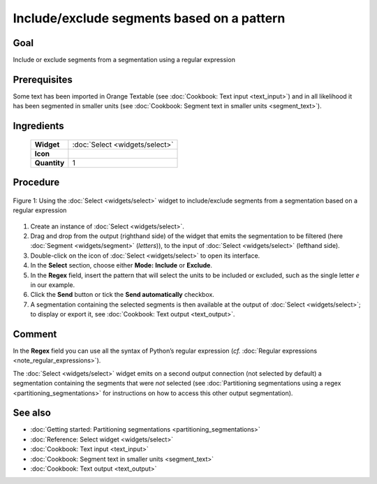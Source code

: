 **Include/exclude segments based on a pattern**
===============================================

**Goal**
--------

Include or exclude segments from a segmentation using a regular expression

**Prerequisites**
-----------------

Some text has been imported in Orange Textable (see :doc:`Cookbook: Text input <text_input>`) and in all likelihood it has been segmented in smaller units (see :doc:`Cookbook: Segment text in smaller units <segment_text>`).

**Ingredients**
---------------

  ==============  ================  
   **Widget**      :doc:`Select <widgets/select>`   
   **Icon**        |select_icon|    
   **Quantity**    1                
  ==============  ================ 

.. |select_icon| image:: figures/Select_36.png

**Procedure**
-------------

.. _include_exclude_units_based_on_pattern_fig1:

.. figure:: figures/include_exclude_units_based_on_pattern.png
   :align: center
   :alt: Include or exclude units based on a pattern with an instance of Select

   Figure 1: Using the :doc:`Select <widgets/select>` widget to include/exclude segments
   from a segmentation based on a regular expression
   

1. Create an instance of :doc:`Select <widgets/select>`.

2. Drag and drop from the output (righthand side) of the widget that emits the segmentation to be filtered (here :doc:`Segment <widgets/segment>` (*letters*)), to the input of :doc:`Select <widgets/select>` (lefthand side).

3. Double-click on the icon of :doc:`Select <widgets/select>` to open its interface.

4. In the **Select** section, choose either **Mode:** **Include** or **Exclude**.

5. In the **Regex** field, insert the pattern that will select the units to be included or excluded, such as the single letter *e* in our example.

6. Click the **Send** button or tick the **Send automatically** checkbox.

7. A segmentation containing the selected segments is then available at the output of :doc:`Select <widgets/select>`; to display or export it, see :doc:`Cookbook: Text output <text_output>`.


**Comment**
-----------

In the **Regex** field you can use all the syntax of Python’s regular expression (*cf.* :doc:`Regular expressions <note_regular_expressions>`).

The :doc:`Select <widgets/select>` widget emits on a second output connection (not selected by default) a segmentation containing the segments that were *not* selected (see :doc:`Partitioning segmentations using a regex <partitioning_segmentations>` for instructions on how to access this other output segmentation).

**See also**
------------

- :doc:`Getting started: Partitioning segmentations <partitioning_segmentations>`
- :doc:`Reference: Select widget <widgets/select>`
- :doc:`Cookbook: Text input <text_input>`
- :doc:`Cookbook: Segment text in smaller units <segment_text>`
- :doc:`Cookbook: Text output <text_output>`